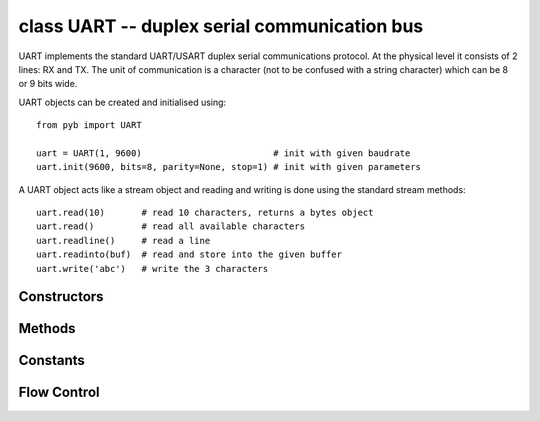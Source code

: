 ﻿.. currentmodule:: pyb
.. _pyb.UART:

class UART -- duplex serial communication bus
=============================================

UART implements the standard UART/USART duplex serial communications protocol.  At
the physical level it consists of 2 lines: RX and TX.  The unit of communication
is a character (not to be confused with a string character) which can be 8 or 9
bits wide.

UART objects can be created and initialised using::

    from pyb import UART

    uart = UART(1, 9600)                         # init with given baudrate
    uart.init(9600, bits=8, parity=None, stop=1) # init with given parameters

.. only:: port_pyboard

    Bits can be 7, 8 or 9.  Parity can be None, 0 (even) or 1 (odd).  Stop can be 1 or 2.
    
    *Note:* with parity=None, only 8 and 9 bits are supported.  With parity enabled,
    only 7 and 8 bits are supported.

A UART object acts like a stream object and reading and writing is done
using the standard stream methods::

    uart.read(10)       # read 10 characters, returns a bytes object
    uart.read()         # read all available characters
    uart.readline()     # read a line
    uart.readinto(buf)  # read and store into the given buffer
    uart.write('abc')   # write the 3 characters

.. only:: port_pyboard

    Individual characters can be read/written using::

        uart.readchar()     # read 1 character and returns it as an integer
        uart.writechar(42)  # write 1 character

    To check if there is anything to be read, use::

        uart.any()          # returns the number of characters waiting


    *Note:* The stream functions ``read``, ``write``, etc. are new in MicroPython v1.3.4.
    Earlier versions use ``uart.send`` and ``uart.recv``.

Constructors
------------

.. only:: port_pyboard

    .. class:: pyb.UART(bus, ...)
    
       Construct a UART object on the given bus.  ``bus`` can be 1-6, or 'XA', 'XB', 'YA', or 'YB'.
       With no additional parameters, the UART object is created but not
       initialised (it has the settings from the last initialisation of
       the bus, if any).  If extra arguments are given, the bus is initialised.
       See ``init`` for parameters of initialisation.

       The physical pins of the UART busses are:
    
         - ``UART(4)`` is on ``XA``: ``(TX, RX) = (X1, X2) = (PA0, PA1)``
         - ``UART(1)`` is on ``XB``: ``(TX, RX) = (X9, X10) = (PB6, PB7)``
         - ``UART(6)`` is on ``YA``: ``(TX, RX) = (Y1, Y2) = (PC6, PC7)``
         - ``UART(3)`` is on ``YB``: ``(TX, RX) = (Y9, Y10) = (PB10, PB11)``
         - ``UART(2)`` is on: ``(TX, RX) = (X3, X4) = (PA2, PA3)``

       The Pyboard Lite supports UART(1), UART(2) and UART(6) only. Pins are as above except:

         - ``UART(2)`` is on: ``(TX, RX) = (X1, X2) = (PA2, PA3)``

Methods
-------

.. only:: port_pyboard

    .. method:: UART.init(baudrate, bits=8, parity=None, stop=1, \*, timeout=1000, flow=0, timeout_char=0, read_buf_len=64)
    
       Initialise the UART bus with the given parameters:
    
         - ``baudrate`` is the clock rate.
         - ``bits`` is the number of bits per character, 7, 8 or 9.
         - ``parity`` is the parity, ``None``, 0 (even) or 1 (odd).
         - ``stop`` is the number of stop bits, 1 or 2.
         - ``flow`` sets the flow control type. Can be 0, ``UART.RTS``, ``UART.CTS``
           or ``UART.RTS | UART.CTS``.
         - ``timeout`` is the timeout in milliseconds to wait for writing/reading the first character.
         - ``timeout_char`` is the timeout in milliseconds to wait between characters while writing or reading.
         - ``read_buf_len`` is the character length of the read buffer (0 to disable).
    
       This method will raise an exception if the baudrate could not be set within
       5% of the desired value.  The minimum baudrate is dictated by the frequency
       of the bus that the UART is on; UART(1) and UART(6) are APB2, the rest are on
       APB1.  The default bus frequencies give a minimum baudrate of 1300 for
       UART(1) and UART(6) and 650 for the others.  Use :func:`pyb.freq <pyb.freq>`
       to reduce the bus frequencies to get lower baudrates.
    
       *Note:* with parity=None, only 8 and 9 bits are supported.  With parity enabled,
       only 7 and 8 bits are supported.

.. method:: UART.deinit()

   Turn off the UART bus.

.. only:: port_pyboard

    .. method:: UART.any()

       Returns the number of bytes waiting (may be 0).

.. method:: UART.read([nbytes])

   Read characters.  If ``nbytes`` is specified then read at most that many bytes.
   If ``nbytes`` are available in the buffer, returns immediately, otherwise returns
   when sufficient characters arrive or the timeout elapses.

   If ``nbytes`` is not given then the method reads as much data as possible.  It
   returns after the timeout has elapsed.

   .. only:: port_pyboard

      *Note:* for 9 bit characters each character takes two bytes, ``nbytes`` must
      be even, and the number of characters is ``nbytes/2``.

      Return value: a bytes object containing the bytes read in.  Returns ``None``
      on timeout.

.. method:: UART.readchar()

   Receive a single character on the bus.

   Return value: The character read, as an integer.  Returns -1 on timeout.

.. method:: UART.readinto(buf[, nbytes])

   Read bytes into the ``buf``.  If ``nbytes`` is specified then read at most
   that many bytes.  Otherwise, read at most ``len(buf)`` bytes.

   Return value: number of bytes read and stored into ``buf`` or ``None`` on
   timeout.

.. method:: UART.readline()

   Read a line, ending in a newline character. If such a line exists, return is
   immediate. If the timeout elapses, all available data is returned regardless
   of whether a newline exists.

   Return value: the line read or ``None`` on timeout if no data is available.

.. method:: UART.write(buf)

   .. only:: port_pyboard

      Write the buffer of bytes to the bus.  If characters are 7 or 8 bits wide
      then each byte is one character.  If characters are 9 bits wide then two
      bytes are used for each character (little endian), and ``buf`` must contain
      an even number of bytes.

      Return value: number of bytes written. If a timeout occurs and no bytes
      were written returns ``None``.

.. only:: port_pyboard

    .. method:: UART.writechar(char)

      Write a single character on the bus.  ``char`` is an integer to write.
      Return value: ``None``. See note below if CTS flow control is used.

.. method:: UART.sendbreak()

   Send a break condition on the bus.  This drives the bus low for a duration
   of 13 bits.
   Return value: ``None``.

Constants
---------

.. only:: port_pyboard

    .. data:: UART.RTS
    .. data:: UART.CTS

       to select the flow control type.

Flow Control
------------

.. only:: port_pyboard

    On Pyboards V1 and V1.1 ``UART(2)`` and ``UART(3)`` support RTS/CTS hardware flow control
    using the following pins:

        - ``UART(2)`` is on: ``(TX, RX, nRTS, nCTS) = (X3, X4, X2, X1) = (PA2, PA3, PA1, PA0)``
        - ``UART(3)`` is on :``(TX, RX, nRTS, nCTS) = (Y9, Y10, Y7, Y6) = (PB10, PB11, PB14, PB13)``

    On the Pyboard Lite only ``UART(2)`` supports flow control on these pins:

        ``(TX, RX, nRTS, nCTS) = (X1, X2, X4, X3) = (PA2, PA3, PA1, PA0)``

    In the following paragraphs the term "target" refers to the device connected to
    the UART.

    When the UART's ``init()`` method is called with ``flow`` set to one or both of
    ``UART.RTS`` and ``UART.CTS`` the relevant flow control pins are configured.
    ``nRTS`` is an active low output, ``nCTS`` is an active low input with pullup
    enabled. To achieve flow control the Pyboard's ``nCTS`` signal should be connected
    to the target's ``nRTS`` and the Pyboard's ``nRTS`` to the target's ``nCTS``.

    CTS: target controls Pyboard transmitter
    ~~~~~~~~~~~~~~~~~~~~~~~~~~~~~~~~~~~~~~~~

    If CTS flow control is enabled the write behaviour is as follows:

    If the Pyboard's ``UART.write(buf)`` method is called, transmission will stall for
    any periods when ``nCTS`` is ``False``. This will result in a timeout if the entire
    buffer was not transmitted in the timeout period. The method returns the number of
    bytes written, enabling the user to write the remainder of the data if required. In
    the event of a timeout, a character will remain in the UART pending ``nCTS``. The
    number of bytes composing this character will be included in the return value.
    
    If ``UART.writechar()`` is called when ``nCTS`` is ``False`` the method will time
    out unless the target asserts ``nCTS`` in time. If it times out ``OSError 116``
    will be raised. The character will be transmitted as soon as the target asserts ``nCTS``.

    RTS: Pyboard controls target's transmitter
    ~~~~~~~~~~~~~~~~~~~~~~~~~~~~~~~~~~~~~~~~~~

    If RTS flow control is enabled, behaviour is as follows:
    
    If buffered input is used (``read_buf_len`` > 0), incoming characters are buffered.
    If the buffer becomes full, the next character to arrive will cause ``nRTS`` to go
    ``False``: the target should cease transmission. ``nRTS`` will go ``True`` when
    characters are read from the buffer.
    
    Note that the ``any()`` method returns the number of bytes in the buffer. Assume a
    buffer length of ``N`` bytes. If the buffer becomes full, and another character arrives,
    ``nRTS`` will be set False, and ``any()`` will return the count ``N``. When
    characters are read the additional character will be placed in the buffer and will
    be included in the result of a subsequent ``any()`` call.
    
    If buffered input is not used (``read_buf_len`` == 0) the arrival of a character will
    cause ``nRTS`` to go ``False`` until the character is read.
